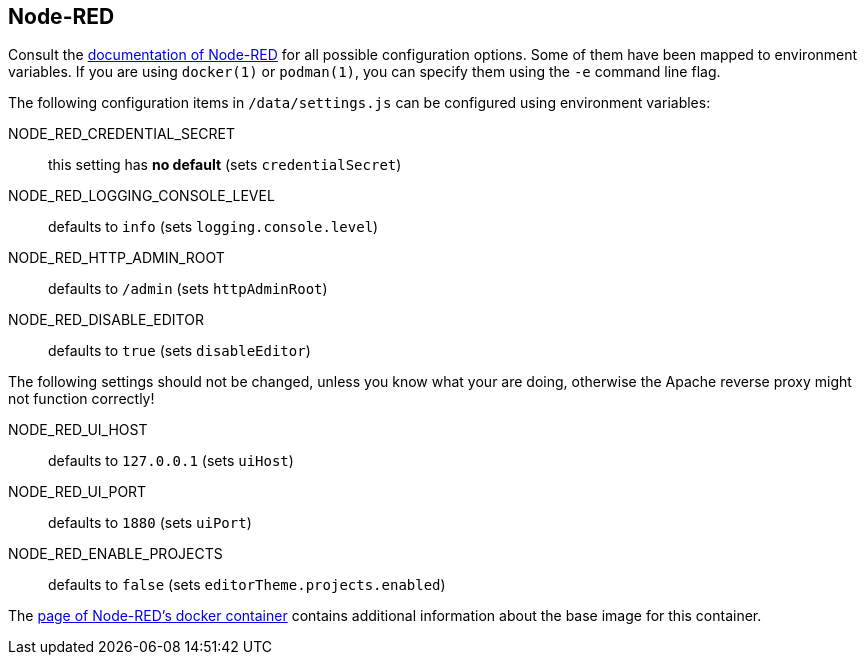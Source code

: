 == Node-RED

Consult the
https://nodered.org/docs/user-guide/runtime/configuration[documentation of
Node-RED] for all possible configuration options. Some of them have been mapped
to environment variables. If you are using `docker(1)` or `podman(1)`, you can
specify them using the `-e` command line flag.

The following configuration items in `/data/settings.js` can be configured
using environment variables:

NODE_RED_CREDENTIAL_SECRET::
  this setting has **no default** (sets `credentialSecret`)
NODE_RED_LOGGING_CONSOLE_LEVEL::
  defaults to `info` (sets `logging.console.level`)
NODE_RED_HTTP_ADMIN_ROOT::
  defaults to `/admin` (sets `httpAdminRoot`)
NODE_RED_DISABLE_EDITOR::
  defaults to `true` (sets `disableEditor`)

The following settings should not be changed, unless you know what your are
doing, otherwise the Apache reverse proxy might not function correctly!

NODE_RED_UI_HOST::
  defaults to `127.0.0.1` (sets `uiHost`)
NODE_RED_UI_PORT::
 defaults to `1880` (sets `uiPort`)
NODE_RED_ENABLE_PROJECTS::
 defaults to `false` (sets `editorTheme.projects.enabled`)

The https://nodered.org/docs/getting-started/docker[page of Node-RED's docker
container] contains additional information about the base image for this
container.

